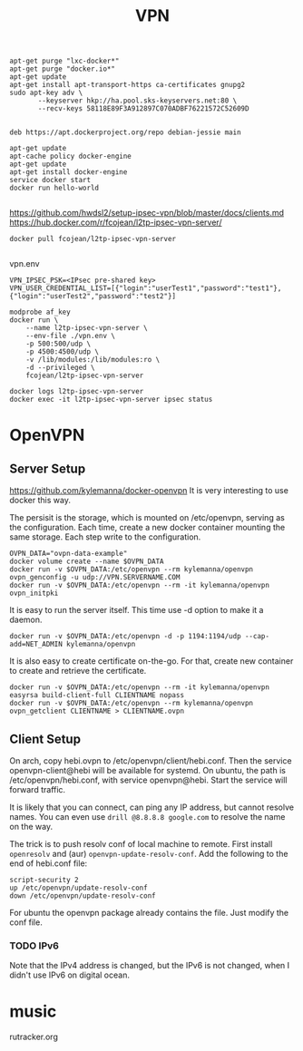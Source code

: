#+TITLE: VPN

#+BEGIN_EXAMPLE
apt-get purge "lxc-docker*"
apt-get purge "docker.io*"
apt-get update
apt-get install apt-transport-https ca-certificates gnupg2
sudo apt-key adv \
       --keyserver hkp://ha.pool.sks-keyservers.net:80 \
       --recv-keys 58118E89F3A912897C070ADBF76221572C52609D

#+END_EXAMPLE

#+BEGIN_EXAMPLE
deb https://apt.dockerproject.org/repo debian-jessie main
#+END_EXAMPLE

#+BEGIN_EXAMPLE
apt-get update
apt-cache policy docker-engine
apt-get update
apt-get install docker-engine
service docker start
docker run hello-world

#+END_EXAMPLE

https://github.com/hwdsl2/setup-ipsec-vpn/blob/master/docs/clients.md
https://hub.docker.com/r/fcojean/l2tp-ipsec-vpn-server/

#+BEGIN_EXAMPLE
docker pull fcojean/l2tp-ipsec-vpn-server

#+END_EXAMPLE

vpn.env

#+BEGIN_EXAMPLE
VPN_IPSEC_PSK=<IPsec pre-shared key>
VPN_USER_CREDENTIAL_LIST=[{"login":"userTest1","password":"test1"},{"login":"userTest2","password":"test2"}]
#+END_EXAMPLE

#+BEGIN_EXAMPLE
modprobe af_key
docker run \
    --name l2tp-ipsec-vpn-server \
    --env-file ./vpn.env \
    -p 500:500/udp \
    -p 4500:4500/udp \
    -v /lib/modules:/lib/modules:ro \
    -d --privileged \
    fcojean/l2tp-ipsec-vpn-server
#+END_EXAMPLE

#+BEGIN_EXAMPLE
docker logs l2tp-ipsec-vpn-server
docker exec -it l2tp-ipsec-vpn-server ipsec status
#+END_EXAMPLE


* OpenVPN

** Server Setup
https://github.com/kylemanna/docker-openvpn
It is very interesting to use docker this way.

The persisit is the storage, which is mounted on /etc/openvpn, serving
as the configuration.  Each time, create a new docker container
mounting the same storage. Each step write to the configuration.

#+BEGIN_EXAMPLE
OVPN_DATA="ovpn-data-example"
docker volume create --name $OVPN_DATA
docker run -v $OVPN_DATA:/etc/openvpn --rm kylemanna/openvpn ovpn_genconfig -u udp://VPN.SERVERNAME.COM
docker run -v $OVPN_DATA:/etc/openvpn --rm -it kylemanna/openvpn ovpn_initpki
#+END_EXAMPLE

It is easy to run the server itself. This time use -d option to make
it a daemon.
#+BEGIN_EXAMPLE
docker run -v $OVPN_DATA:/etc/openvpn -d -p 1194:1194/udp --cap-add=NET_ADMIN kylemanna/openvpn
#+END_EXAMPLE

It is also easy to create certificate on-the-go. For that, create new
container to create and retrieve the certificate.

#+BEGIN_EXAMPLE
docker run -v $OVPN_DATA:/etc/openvpn --rm -it kylemanna/openvpn easyrsa build-client-full CLIENTNAME nopass
docker run -v $OVPN_DATA:/etc/openvpn --rm kylemanna/openvpn ovpn_getclient CLIENTNAME > CLIENTNAME.ovpn
#+END_EXAMPLE

** Client Setup
On arch, copy hebi.ovpn to /etc/openvpn/client/hebi.conf. Then the
service openvpn-client@hebi will be available for systemd. On ubuntu,
the path is /etc/openvpn/hebi.conf, with service openvpn@hebi.
Start the service will forward traffic.

It is likely that you can connect, can ping any IP address, but cannot
resolve names. You can even use =drill @8.8.8.8 google.com= to resolve
the name on the way.

The trick is to push resolv conf of local machine to remote. First
install =openresolv= and (aur) =openvpn-update-resolv-conf=. Add the
following to the end of hebi.conf file:

#+BEGIN_EXAMPLE
script-security 2
up /etc/openvpn/update-resolv-conf
down /etc/openvpn/update-resolv-conf
#+END_EXAMPLE

For ubuntu the openvpn package already contains the file. Just modify
the conf file.

*** TODO IPv6
Note that the IPv4 address is changed, but the IPv6 is not changed,
when I didn't use IPv6 on digital ocean.





* music
rutracker.org
